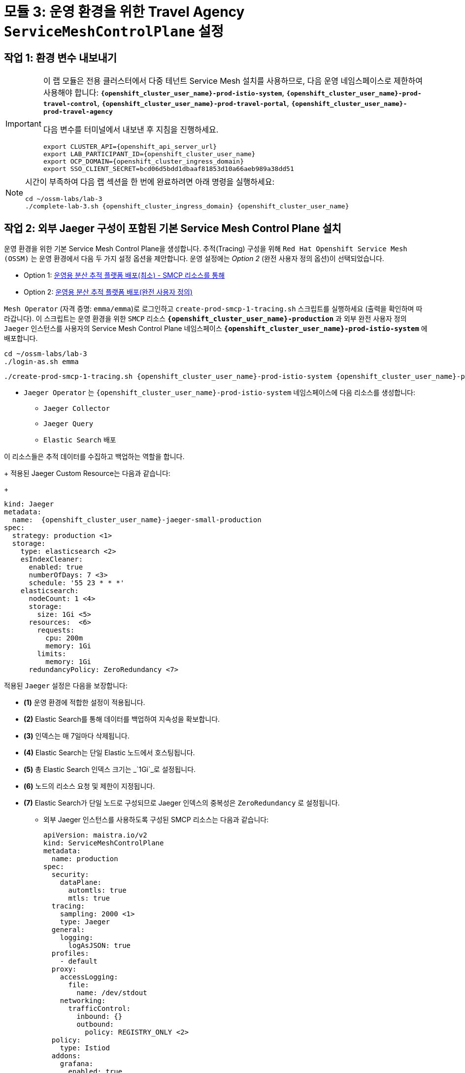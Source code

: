 # 모듈 3: 운영 환경을 위한 Travel Agency `ServiceMeshControlPlane` 설정

== 작업 1: 환경 변수 내보내기

[IMPORTANT,subs=attributes]
====
이 랩 모듈은 전용 클러스터에서 다중 테넌트 Service Mesh 설치를 사용하므로, 다음 운영 네임스페이스로 제한하여 사용해야 합니다:  
*`{openshift_cluster_user_name}-prod-istio-system`*, *`{openshift_cluster_user_name}-prod-travel-control`*, *`{openshift_cluster_user_name}-prod-travel-portal`*, *`{openshift_cluster_user_name}-prod-travel-agency`*

다음 변수를 터미널에서 내보낸 후 지침을 진행하세요.

[source,shell,subs=attributes,role=execute]
----
export CLUSTER_API={openshift_api_server_url}
export LAB_PARTICIPANT_ID={openshift_cluster_user_name}
export OCP_DOMAIN={openshift_cluster_ingress_domain}
export SSO_CLIENT_SECRET=bcd06d5bdd1dbaaf81853d10a66aeb989a38dd51
----
====

[NOTE,subs=attributes]
====
시간이 부족하여 다음 랩 섹션을 한 번에 완료하려면 아래 명령을 실행하세요:

[source,shell,subs=attributes,role=execute]
----
cd ~/ossm-labs/lab-3
./complete-lab-3.sh {openshift_cluster_ingress_domain} {openshift_cluster_user_name}
----
====

== 작업 2: 외부 Jaeger 구성이 포함된 기본 Service Mesh Control Plane 설치

운영 환경을 위한 기본 Service Mesh Control Plane을 생성합니다. 추적(Tracing) 구성을 위해 `Red Hat Openshift Service Mesh (OSSM)` 는 운영 환경에서 다음 두 가지 설정 옵션을 제안합니다. 운영 설정에는 _Option 2_ (완전 사용자 정의 옵션)이 선택되었습니다.

- Option 1: link:https://docs.openshift.com/container-platform/4.14/service_mesh/v2x/ossm-reference-jaeger.html#ossm-deploying-jaeger-production-min_jaeger-config-reference[운영용 분산 추적 플랫폼 배포(최소) - SMCP 리소스를 통해,window=_blank]
- Option 2: link:https://docs.openshift.com/container-platform/4.14/service_mesh/v2x/ossm-reference-jaeger.html#ossm-deploying-jaeger-production_jaeger-config-reference[운영용 분산 추적 플랫폼 배포(완전 사용자 정의),window=_blank]

`Mesh Operator` (자격 증명: `emma/emma`)로 로그인하고 `create-prod-smcp-1-tracing.sh` 스크립트를 실행하세요 (출력을 확인하며 따라갑니다).  
이 스크립트는 운영 환경을 위한 `SMCP` 리소스 *`{openshift_cluster_user_name}-production`* 과 외부 완전 사용자 정의 `Jaeger` 인스턴스를 사용자의 Service Mesh Control Plane 네임스페이스 *`{openshift_cluster_user_name}-prod-istio-system`* 에 배포합니다.

[source,shell,subs=attributes,role=execute]
----
cd ~/ossm-labs/lab-3
./login-as.sh emma
----

[source,shell,subs=attributes,role=execute]
----
./create-prod-smcp-1-tracing.sh {openshift_cluster_user_name}-prod-istio-system {openshift_cluster_user_name}-production {openshift_cluster_user_name}-jaeger-small-production
----

* `Jaeger Operator` 는 `{openshift_cluster_user_name}-prod-istio-system` 네임스페이스에 다음 리소스를 생성합니다:
- `Jaeger Collector`
- `Jaeger Query`
- `Elastic Search` 배포

이 리소스들은 추적 데이터를 수집하고 백업하는 역할을 합니다.
+
적용된 Jaeger Custom Resource는 다음과 같습니다:
+
[source,yaml,subs=attributes]
----
kind: Jaeger
metadata:
  name:  {openshift_cluster_user_name}-jaeger-small-production
spec:
  strategy: production <1>
  storage:
    type: elasticsearch <2>
    esIndexCleaner:
      enabled: true
      numberOfDays: 7 <3>
      schedule: '55 23 * * *'
    elasticsearch:
      nodeCount: 1 <4>
      storage:
        size: 1Gi <5>
      resources:  <6>
        requests:
          cpu: 200m
          memory: 1Gi
        limits:
          memory: 1Gi
      redundancyPolicy: ZeroRedundancy <7>
----
적용된 `Jaeger` 설정은 다음을 보장합니다:

** *(1)* 운영 환경에 적합한 설정이 적용됩니다.  
** *(2)* Elastic Search를 통해 데이터를 백업하여 지속성을 확보합니다.  
** *(3)* 인덱스는 매 7일마다 삭제됩니다.  
** *(4)* Elastic Search는 단일 Elastic 노드에서 호스팅됩니다.  
** *(5)* 총 Elastic Search 인덱스 크기는 _`1Gi`_로 설정됩니다.  
** *(6)* 노드의 리소스 요청 및 제한이 지정됩니다.  
** *(7)* Elastic Search가 단일 노드로 구성되므로 Jaeger 인덱스의 중복성은 `ZeroRedundancy` 로 설정됩니다.  

* 외부 Jaeger 인스턴스를 사용하도록 구성된 SMCP 리소스는 다음과 같습니다:
+

[source,yaml,subs=attributes]
----
apiVersion: maistra.io/v2
kind: ServiceMeshControlPlane
metadata:
  name: production
spec:
  security:
    dataPlane:
      automtls: true
      mtls: true
  tracing:
    sampling: 2000 <1>
    type: Jaeger
  general:
    logging:
      logAsJSON: true
  profiles:
    - default
  proxy:
    accessLogging:
      file:
        name: /dev/stdout
    networking:
      trafficControl:
        inbound: {}
        outbound:
          policy: REGISTRY_ONLY <2>
  policy:
    type: Istiod
  addons:
    grafana:
      enabled: true
    jaeger:  <3>
      install:
        ingress:
          enabled: true
        storage:
          type: Elasticsearch <4>
      name:  {openshift_cluster_user_name}-jaeger-small-production <5>
    kiali:
      enabled: true
    prometheus:
      enabled: true
  version: v2.5
  telemetry:
    type: Istiod"
----
+

적용된 `ServiceMeshControlPlane` 리소스는 다음을 보장합니다:

** *(1)* 개발자 요청에 따라 전체 트래픽의 20%에 대한 추적이 수집됩니다.  
** *(2)* 메쉬에 등록되지 않은 호스트로의 외부 통신은 허용되지 않습니다.  
** *(3)* 추적 데이터를 저장하기 위해 `Jaeger` 리소스가 `Service Mesh`에서 사용 가능합니다.  
** *(4)* `{openshift_cluster_user_name}-dev-istio-system` 네임스페이스에서 메모리를 사용하는 대신, 운영 환경에서는 추적 데이터의 지속성을 위해 Elastic Search를 활용합니다.  
** *(5)* `{openshift_cluster_user_name}-jaeger-small-production` 외부 `Jaeger` 리소스가 `Service Mesh`에 통합되어 활용됩니다.  

`Mesh Operator` 자격 증명 (`emma/emma`)을 사용하여 link:{openshift_cluster_console_url}[OpenShift 콘솔,window=_blank]에 로그인합니다.  
*`Administrator`* -> *`Workloads`* -> *`Pods`* 경로를 따라 `{openshift_cluster_user_name}-prod-istio-system` 네임스페이스에서 모든 배포 및 Pod이 실행 중인지 확인합니다.

[link=_images/03-prod-istio-system.png,window=_blank]
image::03-prod-istio-system.png[]

[NOTE]
====
구성은 link:https://github.com/redhat-gpte-devopsautomation/ossm-labs/blob/main/lab-3/create-prod-smcp-1-tracing.sh[create-prod-smcp-1-tracing.sh,window=_blank] 스크립트를 통해 적용되었으며, 자세한 내용을 확인할 수 있습니다.
====

== 작업 3: 애플리케이션 네임스페이스를 운영 메쉬에 추가하고 배포 생성하기

이 작업에서는 새로 생성된 Service Mesh에 애플리케이션 네임스페이스를 추가하고, 운영 환경을 위한 애플리케이션을 배포합니다. 또한, 두 개의 `sidecar` 컨테이너를 지정하여 Service Mesh 내에서 애플리케이션을 구성합니다:

1. `istio-proxy` 사이드카 컨테이너: 메인 애플리케이션 컨테이너의 모든 통신(입출력)을 프록시하고 `Service Mesh` 구성을 적용합니다.
2. `jaeger-agent` 사이드카 컨테이너: `Service Mesh` 문서 link:https://docs.openshift.com/container-platform/4.14/service_mesh/v2x/ossm-reference-jaeger.html#distr-tracing-deployment-best-practices_jaeger-config-reference[Jaeger Agent Deployment Best Practices,window=_blank]에 따르면 `jaeger-agent` 를 사이드카 또는 `DaemonSet`으로 배포할 수 있습니다. 이 OpenShift 클러스터에서 다중 테넌시를 허용하기 위해 전자가 선택되었습니다.

모든 애플리케이션 `Deployment` 는 다음과 같이 패치되어 사이드카를 포함합니다 (*경고:* 스크립트 `deploy-travel-services-domain.sh`에서 이를 수행하므로 직접 적용하지 마십시오):


[source,shell,subs=attributes]
----
oc patch deployment/voyages -p '{"metadata":{"annotations":{"sidecar.jaegertracing.io/inject": " {openshift_cluster_user_name}-jaeger-small-production"}}}' -n {openshift_cluster_user_name}-prod-travel-portal
oc patch deployment/voyages -p '{"spec":{"template":{"metadata":{"annotations":{"sidecar.istio.io/inject": "true"}}}}}' -n $ENV-travel-portal
----
이제 시작해봅시다.

* `Travel Agency` 서비스 담당자인 `Mesh Developer` 로 로그인합니다 (자격 증명: `farid/farid`)  
  그런 다음 `{openshift_cluster_user_name}-prod-travel-agency` 애플리케이션 네임스페이스의 레이블(Label)을 확인합니다.
+

[source,shell,subs=attributes,role=execute]
----
./login-as.sh farid
./check-project-labels.sh {openshift_cluster_user_name}-prod-travel-agency
----
+
이 명령의 결과는 다음과 유사하게 표시될 것입니다:

+
[source,shell,subs=attributes]
----
{
  "kubernetes.io/metadata.name": "{openshift_cluster_user_name}-prod-travel-agency"
}
----
* 다음으로 애플리케이션 네임스페이스를 운영 환경 Service Mesh 테넌트에 추가하고 레이블을 다시 확인합니다.
+

[source,shell,subs=attributes,role=execute]
----
./create-membership.sh {openshift_cluster_user_name}-prod-istio-system {openshift_cluster_user_name}-production {openshift_cluster_user_name}-prod-travel-agency
----
+
[source,shell,subs=attributes,role=execute]
----
./check-project-labels.sh {openshift_cluster_user_name}-prod-travel-agency
----
+
이 명령의 결과는 다음과 유사하게 표시될 것입니다 (모든 레이블이 적용될 때까지 몇 번 재시도해야 할 수도 있습니다):

+
[source,shell,subs=attributes]
----
{
  "kiali.io/member-of": "{openshift_cluster_user_name}-prod-istio-system",
  "kubernetes.io/metadata.name": "{openshift_cluster_user_name}-prod-travel-agency",
  "maistra.io/member-of": "{openshift_cluster_user_name}-prod-istio-system"
}
----

* 다음으로 Travel Agency Services 애플리케이션을 배포하고 사이드카 컨테이너를 주입합니다.
+

[source,shell,subs=attributes,role=execute]
----
./deploy-travel-services-domain.sh prod prod-istio-system {openshift_cluster_user_name}
----
+
또한 link:{openshift_cluster_console_url}[OpenShift 콘솔,window=_blank]에 `farid/farid` 로 로그인하여 `{openshift_cluster_user_name}-prod-travel-agency` 네임스페이스에서 애플리케이션 POD들이 시작되었는지 확인할 수 있습니다. (*`Administrator`* -> *`Workloads`* -> *`Pods`* 경로로 이동). 결과는 다음과 유사하게 표시될 것입니다:

+
[link=_images/03-travel-agency-expected-3-container-pods.png,window=_blank]
image::03-travel-agency-expected-3-container-pods.png[]

* 다음 단계에서는 책임 사용자 `cristina/cristina` 로 Travel Control 및 Travel Portal 애플리케이션을 설치합니다.
+

[source,shell,subs=attributes,role=execute]
----
./login-as.sh cristina
./check-project-labels.sh {openshift_cluster_user_name}-prod-travel-control
./check-project-labels.sh {openshift_cluster_user_name}-prod-travel-portal
----
* `{openshift_cluster_user_name}-prod-travel-control` 애플리케이션 네임스페이스를 메쉬에 추가합니다.
+

[source,shell,subs=attributes,role=execute]
----
./create-membership.sh {openshift_cluster_user_name}-prod-istio-system {openshift_cluster_user_name}-production {openshift_cluster_user_name}-prod-travel-control
./check-project-labels.sh {openshift_cluster_user_name}-prod-travel-control
----

* `{openshift_cluster_user_name}-prod-travel-portal` 애플리케이션 네임스페이스를 메쉬에 추가합니다.
+

[source,shell,subs=attributes,role=execute]
----
./create-membership.sh {openshift_cluster_user_name}-prod-istio-system {openshift_cluster_user_name}-production {openshift_cluster_user_name}-prod-travel-portal
./check-project-labels.sh {openshift_cluster_user_name}-prod-travel-portal
----
* 다음으로 Travel Portal 및 Travel Control 애플리케이션을 배포하고 사이드카를 주입합니다.
+

[source,shell,subs=attributes,role=execute]
----
./deploy-travel-portal-domain.sh prod prod-istio-system {openshift_cluster_ingress_domain} {openshift_cluster_user_name}
----

* `cristina/cristina` 로 link:{openshift_cluster_console_url}[OpenShift 콘솔,window=_blank]에 로그인하여 두 네임스페이스에서 애플리케이션이 생성되고 실행 중인지 확인합니다:
** `{openshift_cluster_user_name}-prod-travel-control`
+

[link=_images/03-travel-control-expected-3-container-pods.png,window=_blank]
image::03-travel-control-expected-3-container-pods.png[]

** `{openshift_cluster_user_name}-prod-travel-portal`
+
[link=_images/03-travel-portal-expected-3-container-pods.png,window=_blank]
image::03-travel-portal-expected-3-container-pods.png[]

== 작업 4: Travel Portal 대시보드를 TLS로 노출하기

애플리케이션 배포 후, Travel Agency 고객들이 클러스터 외부에서 접근할 수 있도록 서비스를 사용자 정의 TLS 인증서로 노출합니다. 이를 위해 다음 작업을 수행합니다:

* TLS 인증서를 생성합니다.
* SMCP 네임스페이스에 있는 시크릿에 인증서를 저장합니다.
* OpenShift에서 패스스루 라우트를 생성하여 트래픽을 Istio 인그레스 게이트웨이로 전달합니다.
* 생성한 TLS 인증서로 구성된 Istio 게이트웨이 리소스를 생성합니다.

현재, *운영* link:https://kiali-{openshift_cluster_user_name}-prod-istio-system.{openshift_cluster_ingress_domain}/[Kiali 대시보드,window=_blank]에 사용자 `emma/emma` 로 로그인한 경우 (*Istio Config* -> `VirtualService` 로 필터링), `control`이라는 `VirtualService` 리소스에 문제가 있으며 아직 `Gateway`가 존재하지 않기 때문에 Kiali에 오류가 표시됩니다.


[link=_images/03-no-gw-for-travel-control-ui-vs.png,window=_blank]
image::03-no-gw-for-travel-control-ui-vs.png[]

Mesh Operator 자격 증명(`emma/emma`)으로 로그인하고 다음 스크립트를 실행하여 위 작업을 수행하세요 (출력을 확인하며 따라갑니다).


[source,shell,subs=attributes,role=execute]
----
./login-as.sh emma
./create-https-ingress-gateway.sh prod-istio-system {openshift_cluster_ingress_domain} {openshift_cluster_user_name}
----


[NOTE]
====
구성은 link:https://github.com/redhat-gpte-devopsautomation/ossm-labs/blob/main/lab-3/create-https-ingress-gateway.sh[create-https-ingress-gateway.sh,window=_blank] 스크립트를 통해 적용되었으며, 자세한 내용을 확인할 수 있습니다.
====

위 스크립트를 실행하면 노출된 URL을 통해 `Travel Control Dashboard`에 접근할 수 있습니다. 대시보드는 다음 URL에서 확인할 수 있습니다: link:https://travel-{openshift_cluster_user_name}.{openshift_cluster_ingress_domain}[https://travel-{openshift_cluster_user_name}.{openshift_cluster_ingress_domain},window=_blank]  
또한, `Kiali`에서 `VirtualService` 리소스 `control`에 표시되던 오류가 해결되었을 것입니다.

[link=_images/03-Travel-Control-Dashboard-https.png,window=_blank]
image::03-Travel-Control-Dashboard-https.png[Travel Control Dashboard]

== 작업 5: 운영 환경 모니터링 설정하기

현재(기본값으로) `mesh operator` 는 `{openshift_cluster_user_name}-production` 컨트롤 플레인의 일부로 모든 모니터링 애드온을 배포하고 관리합니다.

[link=_images/03-smcp-monitoring-stack.png,window=_blank]
image::03-smcp-monitoring-stack.png[]

운영 환경에서 메트릭 수집을 위한 전용 Prometheus 인스턴스로 이동하는 경우, `mesh operator` 는 `Openshift Service Mesh Operator` 를 확장하여 운영 메트릭의 장기 저장을 위한 회복성을 제공할 책임이 있습니다. 운영 환경에서 Prometheus를 설정하기 위한 몇 가지 옵션이 있습니다:

Option 1: `SMCP`에서 생성된 `Prometheus` 리소스를 위한 `PersistentVolume` 생성::
이 옵션에서 `mesh operator` 는 `SMCP`가 관리하는 `Prometheus Deployment` 리소스를 확장하여 다음을 수행합니다:
* 메트릭 보유 기간을 7일(`7d`)로 확장하고,
* 배포에 지속 볼륨을 추가하여 메트릭의 장기 지속성을 가능하게 합니다.

Option 2: `prometheus-operator` 를 통한 외부 `Prometheus` 설정::
이 옵션에서 `클러스터 관리자` 사용자는 다음 작업을 수행합니다:
a. `prod-istio-system`에 추가적인 `Prometheus Operator` 를 배포합니다.
b. 2개의 복제본을 가진 `StatefulSet` 기반의 `Prometheus` 리소스를 배포합니다.
c. Prometheus 복제본을 구성하여 `prod-istio-system` 및 모든 데이터 플레인 네임스페이스의 구성 요소를 모니터링합니다.

Option 3: Openshift `모니터링 스택`과 통합::
이 옵션에서는 Openshift 모니터링 스택의 Prometheus가 메트릭을 수집하며, 서비스 메쉬에서 필요한 변경 사항은 link:https://docs.openshift.com/container-platform/4.14/service_mesh/v2x/ossm-observability.html#ossm-integrating-with-user-workload-monitoring_observability[사용자 작업 로드 모니터링과 통합,window=_blank]에 설명되어 있습니다.

Option 4: 외부 `모니터링` 도구와 통합::
이 옵션에서는 운영팀이 Datadog과 같은 다른 도구를 사용하여 메트릭을 수집한다고 가정합니다. 이를 달성하기 위해:

* _컨트롤 플레인_ 구성 요소 메트릭 수집을 위해, 도구는 컨트롤 플레인 네임스페이스의 일부여야 하거나 해당 구성 요소에 대한 가시성을 허용하는 네트워크 정책이 필요합니다.

* _데이터 플레인_ 메트릭의 경우 이전에 설명한 Option 3의 접근 방식을 따릅니다.

이 랩에서는 운영 설정에서 *Option 3* 을 적용합니다.

첫 번째 단계로 Red Hat Openshift 콘솔에 link:https://docs.openshift.com/container-platform/4.14/service_mesh/v2x/ossm-kiali-ossmc-plugin.html[OpenShift Service Mesh 콘솔 플러그인,window=_blank]을 추가하여 Openshift 콘솔 *Service Mesh* 메뉴에서 운영 Kiali UI를 직접 볼 수 있도록 수정합니다.  
플러그인을 적용한 후 link:{openshift_cluster_console_url}[Openshift Console,window=_blank]에 로그인하면 몇 분 후 새로고침 알림이 표시됩니다.  
Openshift 콘솔 메뉴(왼쪽 하단)에서 *Service Mesh* 메뉴를 확인하면 관리자 뷰에서 그래프, Istio 구성 등에 대한 링크를 찾을 수 있습니다.

[source,shell,subs=attributes,role=execute]
----
./login-as.sh emma

echo "apiVersion: kiali.io/v1alpha1
kind: OSSMConsole
metadata:
  name: ossmconsole
  namespace: openshift-operators
spec:
  version: default
  kiali:
    serviceName: 'kiali'
    serviceNamespace: '{openshift_cluster_user_name}-prod-istio-system'" | oc apply -f -
----
그 후, 여전히 `emma` (`Mesh Operator`)로 로그인한 상태에서 아래 스크립트는 OpenShift 모니터링 스택을 통해 컨트롤 플레인 및 데이터 플레인의 메트릭을 수집할 수 있도록 필요한 구성을 생성하는 데 도움이 됩니다 (link:https://docs.openshift.com/container-platform/4.14/service_mesh/v2x/ossm-observability.html#ossm-integrating-with-user-workload-monitoring_observability[문서,window=_blank]).


[source,shell,subs=attributes,role=execute]
----
./update-prod-ocp-userworkload-monitoring.sh {openshift_cluster_user_name}
----
이 스크립트는 모든 서비스 메쉬 포함 네임스페이스에 대해 다음과 같은 `PodMonitor` 및 `ServiceMonitor` 구성을 정의하는 데 도움이 됩니다. 이는 스크립트 로그에서도 확인할 수 있습니다. `Telemetry` 구성을 추가하여 Openshift 사용자 작업 로드 모니터링 스택으로의 전환을 완료해야 합니다 (아래에서 참조).


[source,shell,subs=attributes]
----
apiVersion: monitoring.coreos.com/v1
kind: PodMonitor
metadata:
  name: istio-proxies-monitor
  namespace: {openshift_cluster_user_name}-prod-travel-control
spec:
  selector:
    matchExpressions:
    - key: istio-prometheus-ignore
      operator: DoesNotExist
  podMetricsEndpoints:
  - path: /stats/prometheus
    interval: 30s
    relabelings:
    - action: keep
      sourceLabels: [__meta_kubernetes_pod_container_name]
      regex: "istio-proxy"
    - action: keep
      sourceLabels: [__meta_kubernetes_pod_annotationpresent_prometheus_io_scrape]
    - action: replace
      regex: (\d+);(([A-Fa-f0-9]{1,4}::?){1,7}[A-Fa-f0-9]{1,4})
      replacement: '[$2]:$1'
      sourceLabels: [__meta_kubernetes_pod_annotation_prometheus_io_port,
      __meta_kubernetes_pod_ip]
      targetLabel: __address__
    - action: replace
      regex: (\d+);((([0-9]+?)(\.|$)){4})
      replacement: $2:$1
      sourceLabels: [__meta_kubernetes_pod_annotation_prometheus_io_port,
      __meta_kubernetes_pod_ip]
      targetLabel: __address__
    - action: labeldrop
      regex: "__meta_kubernetes_pod_label_(.+)"
    - sourceLabels: [__meta_kubernetes_namespace]
      action: replace
      targetLabel: namespace
    - sourceLabels: [__meta_kubernetes_pod_name]
      action: replace
      targetLabel: pod_name
    - action: replace
      replacement: {openshift_cluster_user_name}-production-{openshift_cluster_user_name}-prod-istio-system
      targetLabel: mesh_id

apiVersion: monitoring.coreos.com/v1
kind: PodMonitor
metadata:
  name: istio-proxies-monitor
  namespace: {openshift_cluster_user_name}-prod-travel-portal
spec:
  selector:
    matchExpressions:
    - key: istio-prometheus-ignore
      operator: DoesNotExist
  podMetricsEndpoints:
  - path: /stats/prometheus
    interval: 30s
    relabelings:
    - action: keep
      sourceLabels: [__meta_kubernetes_pod_container_name]
      regex: "istio-proxy"
    - action: keep
      sourceLabels: [__meta_kubernetes_pod_annotationpresent_prometheus_io_scrape]
    - action: replace
      regex: (\d+);(([A-Fa-f0-9]{1,4}::?){1,7}[A-Fa-f0-9]{1,4})
      replacement: '[$2]:$1'
      sourceLabels: [__meta_kubernetes_pod_annotation_prometheus_io_port,
      __meta_kubernetes_pod_ip]
      targetLabel: __address__
    - action: replace
      regex: (\d+);((([0-9]+?)(\.|$)){4})
      replacement: $2:$1
      sourceLabels: [__meta_kubernetes_pod_annotation_prometheus_io_port,
      __meta_kubernetes_pod_ip]
      targetLabel: __address__
    - action: labeldrop
      regex: "__meta_kubernetes_pod_label_(.+)"
    - sourceLabels: [__meta_kubernetes_namespace]
      action: replace
      targetLabel: namespace
    - sourceLabels: [__meta_kubernetes_pod_name]
      action: replace
      targetLabel: pod_name
    - action: replace
      replacement: {openshift_cluster_user_name}-production-{openshift_cluster_user_name}-prod-istio-system
      targetLabel: mesh_id

apiVersion: monitoring.coreos.com/v1
kind: PodMonitor
metadata:
  name: istio-proxies-monitor
  namespace: {openshift_cluster_user_name}-prod-travel-agency
spec:
  selector:
    matchExpressions:
    - key: istio-prometheus-ignore
      operator: DoesNotExist
  podMetricsEndpoints:
  - path: /stats/prometheus
    interval: 30s
    relabelings:
    - action: keep
      sourceLabels: [__meta_kubernetes_pod_container_name]
      regex: "istio-proxy"
    - action: keep
      sourceLabels: [__meta_kubernetes_pod_annotationpresent_prometheus_io_scrape]
    - action: replace
      regex: (\d+);(([A-Fa-f0-9]{1,4}::?){1,7}[A-Fa-f0-9]{1,4})
      replacement: '[$2]:$1'
      sourceLabels: [__meta_kubernetes_pod_annotation_prometheus_io_port,
      __meta_kubernetes_pod_ip]
      targetLabel: __address__
    - action: replace
      regex: (\d+);((([0-9]+?)(\.|$)){4})
      replacement: $2:$1
      sourceLabels: [__meta_kubernetes_pod_annotation_prometheus_io_port,
      __meta_kubernetes_pod_ip]
      targetLabel: __address__
    - action: labeldrop
      regex: "__meta_kubernetes_pod_label_(.+)"
    - sourceLabels: [__meta_kubernetes_namespace]
      action: replace
      targetLabel: namespace
    - sourceLabels: [__meta_kubernetes_pod_name]
      action: replace
      targetLabel: pod_name
    - action: replace
      replacement: {openshift_cluster_user_name}-production-{openshift_cluster_user_name}-prod-istio-system
      targetLabel: mesh_id

apiVersion: monitoring.coreos.com/v1
kind: PodMonitor
metadata:
  name: istio-proxies-monitor
  namespace: {openshift_cluster_user_name}-prod-istio-system
spec:
  selector:
    matchExpressions:
    - key: istio-prometheus-ignore
      operator: DoesNotExist
  podMetricsEndpoints:
  - path: /stats/prometheus
    interval: 30s
    relabelings:
    - action: keep
      sourceLabels: [__meta_kubernetes_pod_container_name]
      regex: "istio-proxy"
    - action: keep
      sourceLabels: [__meta_kubernetes_pod_annotationpresent_prometheus_io_scrape]
    - action: replace
      regex: (\d+);(([A-Fa-f0-9]{1,4}::?){1,7}[A-Fa-f0-9]{1,4})
      replacement: '[$2]:$1'
      sourceLabels: [__meta_kubernetes_pod_annotation_prometheus_io_port,
      __meta_kubernetes_pod_ip]
      targetLabel: __address__
    - action: replace
      regex: (\d+);((([0-9]+?)(\.|$)){4})
      replacement: $2:$1
      sourceLabels: [__meta_kubernetes_pod_annotation_prometheus_io_port,
      __meta_kubernetes_pod_ip]
      targetLabel: __address__
    - action: labeldrop
      regex: "__meta_kubernetes_pod_label_(.+)"
    - sourceLabels: [__meta_kubernetes_namespace]
      action: replace
      targetLabel: namespace
    - sourceLabels: [__meta_kubernetes_pod_name]
      action: replace
      targetLabel: pod_name
    - action: replace
      replacement: {openshift_cluster_user_name}-production-{openshift_cluster_user_name}-prod-istio-system
      targetLabel: mesh_id
----

[source,shell,subs=attributes]
----
echo "apiVersion: monitoring.coreos.com/v1
kind: ServiceMonitor
metadata:
  name: istiod-monitor
  namespace: {openshift_cluster_user_name}-prod-istio-system
spec:
  targetLabels:
  - app
  selector:
    matchLabels:
      istio: pilot
  endpoints:
  - port: http-monitoring
    interval: 30s
    relabelings:
    - action: replace
      replacement: {openshift_cluster_user_name}-production-{openshift_cluster_user_name}-prod-istio-system
      targetLabel: mesh_id" |oc apply -f -
----
`Telemetry` 구성을 추가하세요 (자세한 내용은 link:https://istio.io/latest/docs/reference/config/telemetry/[Istio 문서,window=_blank]에서 확인할 수 있습니다).


[source,shell,subs=attributes,role=execute]
----
echo "apiVersion: telemetry.istio.io/v1alpha1
kind: Telemetry
metadata:
  name: enable-prometheus-metrics
  namespace: {openshift_cluster_user_name}-prod-istio-system
spec:
  metrics:
  - providers:
    - name: prometheus" |oc apply -f -
----
[NOTE]
====
구성은 link:https://github.com/redhat-gpte-devopsautomation/ossm-labs/blob/main/lab-3/update-prod-ocp-userworkload-monitoring.sh[update-prod-ocp-userworkload-monitoring.sh,window=_blank] 스크립트를 통해 적용되었으며, 자세한 내용을 확인할 수 있습니다.

몇 분 후 새 구성 요소가 실행되고 통합이 완료됩니다. 

* 메트릭은 OpenShift 모니터링 콘솔(*Observe -> metrics*)을 통해 확인할 수 있습니다. 다음 메트릭을 시도해 보세요 (자세한 내용은 link:https://github.com/redhat-developer-demos/ossm-heading-to-production-and-day-2/tree/main/scenario-8-mesh-tuning#what-to-monitor-in-the-data-plane[데이터 플레인에서 모니터링할 항목,window=_blank] 및 link:https://github.com/redhat-developer-demos/ossm-heading-to-production-and-day-2/tree/main/scenario-8-mesh-tuning#istiod-metrics-to-monitor[모니터링할 Istiod 메트릭,window=_blank]에서 확인할 수 있습니다):

[cols="a,a"]
|====
|메트릭 목적 | 메트릭 쿼리
| 모니터링 클라이언트 대기 시간, 출발지 및 목적지 서비스 이름 및 네임스페이스 기준으로 지난 1분간 평균

|
[source, yaml]
----
histogram_quantile(0.95,
  sum(irate(istio_request_duration_milliseconds_bucket{reporter="source"}[1m]))
  by (
    destination_canonical_service,
    destination_workload_namespace,
    source_canonical_service,
    source_workload_namespace,
    le
  )
)
----

| 실패한 응답에 대한 모니터링 (없을 경우 200을 시도)

|
[source, yaml]
----
istio_request_duration_milliseconds_bucket{response_code="503"}
istio_request_duration_milliseconds_bucket{response_code="400"}
istio_request_duration_milliseconds_bucket{response_code="200"}
----

| Envoy 프록시로 새로운 구성을 푸시하는 데 걸리는 시간 모니터링 (밀리초 단위)
|
[source, yaml]
----
increase(pilot_proxy_convergence_time_sum[10m])/increase(pilot_proxy_convergence_time_count[10m])
----
|====

* 또한, Kiali 콘솔은 여전히 추적과 메트릭을 표시하며, 후자는 OpenShift 모니터링 스택에서 가져온 것입니다.

== 작업 6: 최종 운영 환경 설정

다음 *목표*와 *원칙*은 `Travel Agency` 아키텍트들과 최종적으로 확정되었으며, 이에 따라 최종 `Service Mesh` 구성 조정이 승인되었습니다:

* *목표:*
** 서비스 간 통신의 보안을 보장합니다.
** 서비스 간 통신의 사용량 및 상태를 모니터링합니다.
** 별도의 팀들이 해결책의 일부를 제공하면서도 고립된 작업을 할 수 있도록 합니다.
* *원칙:*
** 트래픽 암호화, 인증 및 인가의 외부 구성 메커니즘.
** 추가 서비스의 기능 확장을 위한 투명한 통합.
** 외부 트래픽 관리 및 오케스트레이션 메커니즘.
** 모든 구성 요소는 고가용성을 염두에 두고 설정됩니다.
** 가시성은 시스템 "정상 작동"을 검증하는 용도로 사용되며, 감사 용도가 아닙니다.

따라서, 이러한 목표와 원칙을 바탕으로 최종 `PROD` 설정은 다음을 적용합니다:

* _추적(Tracing):_ 디버그 용도로만 사용되며 (민감한 감사 정보로 사용되지 않음), 전체 추적의 *5%*만 샘플링하여 수집하며, 이는 *7일* 동안 저장됩니다. 이 장기 저장을 위해 Elastic Search 클러스터가 사용됩니다.
* _메트릭(Metrics):_ 장기 저장 (**7일**)되며, 이 기간 이후에는 역사적 비교를 돕기 위해 메트릭을 추가로 보관합니다.
* _Istio Ingress/Egress Gateways:_  (2개 인스턴스로 확장)
* _Istiod Controlplane:_ (2개 인스턴스로 확장)

최종 운영 환경 `SMCP` 조정을 적용하려면, `Mesh Operator` 자격 증명(`emma/emma`)으로 로그인하고 최종 업데이트 스크립트를 실행하세요. 스크립트 로그를 따라가며 적용된 변경 사항을 이해합니다. 추가적으로, `oc get pods -w -n {openshift_cluster_user_name}-prod-istio-system` 을 실행하여 POD 확장을 추적할 수 있습니다.


[source,shell,subs=attributes,role=execute]
----
./login-as.sh emma

./update-prod-smcp-3-final.sh {openshift_cluster_user_name}-prod-istio-system {openshift_cluster_user_name}-production {openshift_cluster_user_name}-jaeger-small-production
----
[NOTE]
====
구성은 link:https://github.com/redhat-gpte-devopsautomation/ossm-labs/blob/main/lab-3/update-prod-smcp-3-final.sh[update-prod-smcp-3-final.sh,window=_blank] 스크립트를 통해 적용되었으며, 자세한 내용을 확인할 수 있습니다.
====

